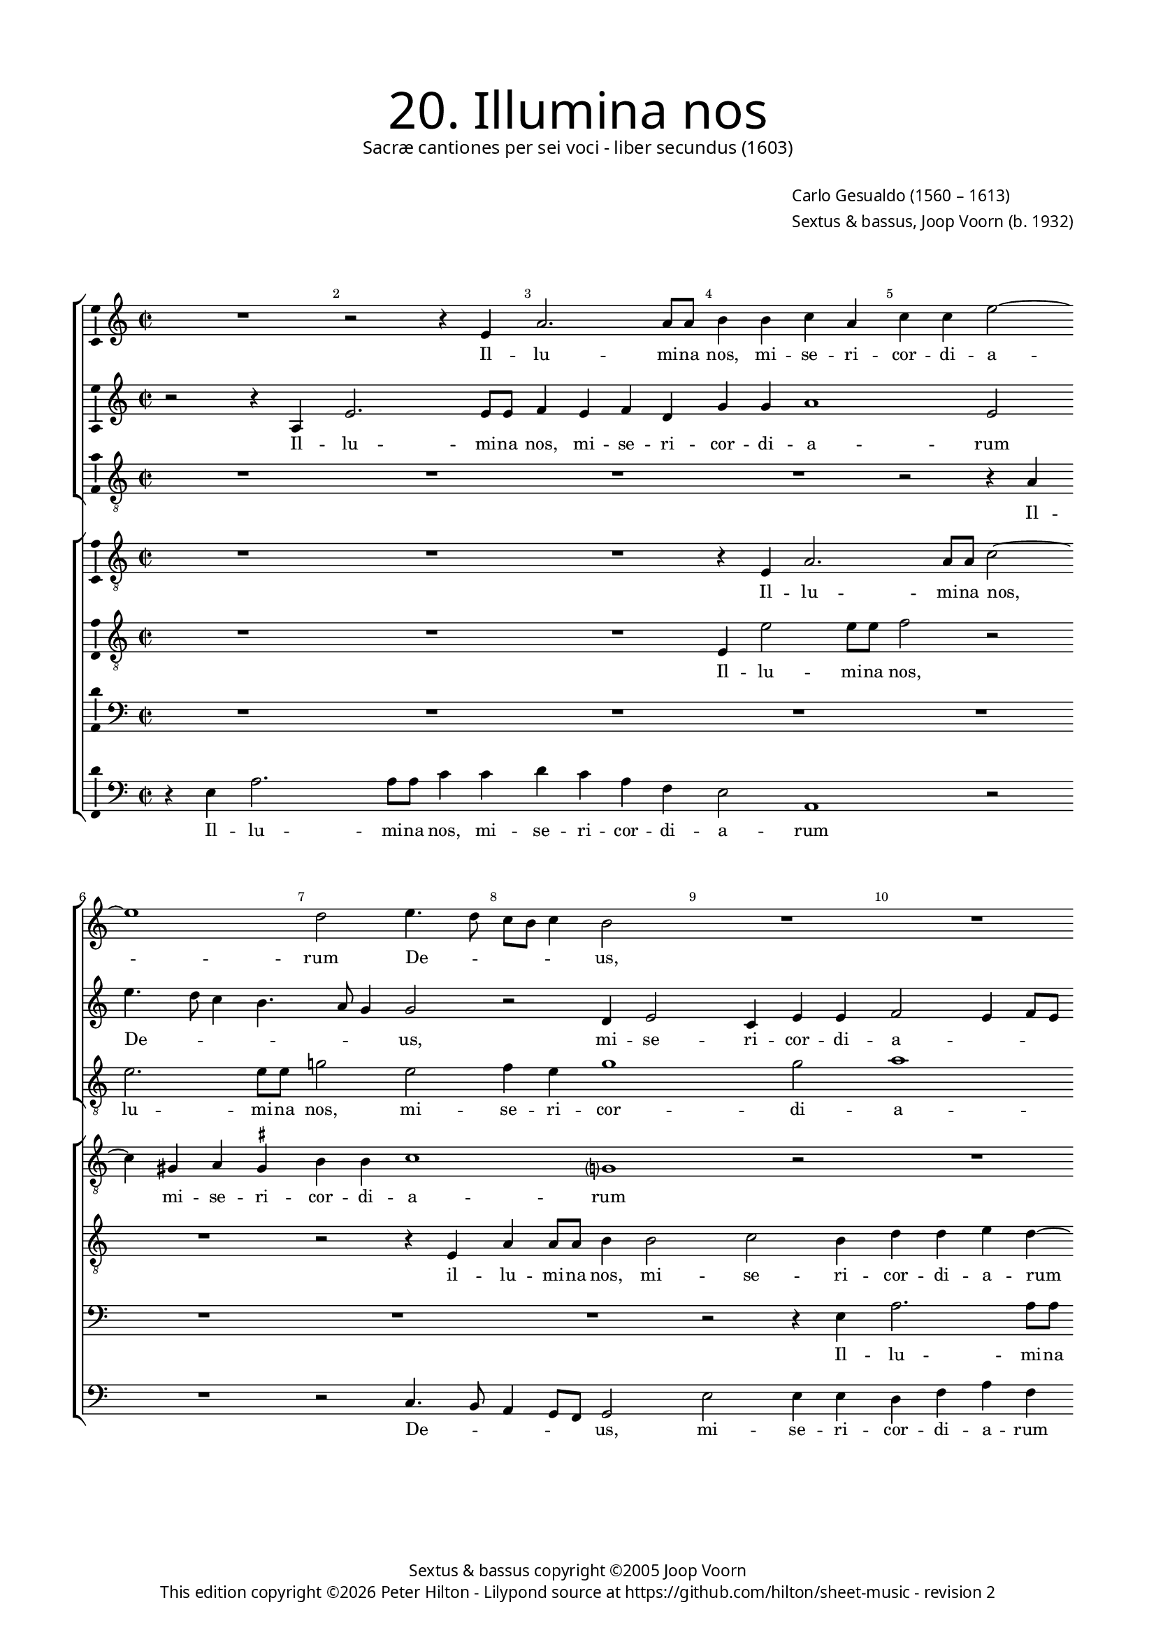 % Copyright ©2013 Peter Hilton - https://github.com/hilton

\version "2.16.2"
revision = "2"

\pointAndClickOff
#(set-global-staff-size 15)

\paper {
	#(define fonts (make-pango-font-tree "Century Schoolbook L" "Source Sans Pro" "Luxi Mono" (/ 15 20)))
	annotate-spacing = ##f
	two-sided = ##t
	top-margin = 15\mm
	inner-margin = 15\mm
	outer-margin = 15\mm
	markup-system-spacing = #'( (padding . 8) )
  	ragged-bottom = ##f
	ragged-last-bottom = ##t
	indent = 0
} 

year = #(strftime "©%Y" (localtime (current-time)))

\header {
	title = \markup \medium \fontsize #6 \override #'(font-name . "Source Sans Pro Light") {
		"20. Illumina nos"
	}
	subtitle = \markup \medium \sans {
		"Sacræ cantiones per sei voci - liber secundus (1603)"
	}
	composer = \markup \sans {
		\vspace #2
		\column {
			\line { \with-url #"http://en.wikipedia.org/wiki/Carlo_Gesualdo" "Carlo Gesualdo" (1560 – 1613) }
			\line { Sextus & bassus, \with-url #"http://en.wikipedia.org/wiki/Joop_Voorn" "Joop Voorn" (b. 1932) }
		}
	}
	copyright = \markup \sans {
		\vspace #6
		\column \center-align {
			\line { "Sextus & bassus copyright ©2005 Joop Voorn" }
			\line {
				This edition copyright \year Peter Hilton - 
				Lilypond source at \with-url #"https://github.com/hilton/sheet-music" https://github.com/hilton/sheet-music - 
				revision \revision 
			}
		}
	}
	tagline = ##f
}

\layout {
  	ragged-right = ##f
  	ragged-last = ##f
	\context {
		\Score
		\override BarNumber #'self-alignment-X = #CENTER
		\override BarNumber #'break-visibility = #'#(#f #t #t)
		\override BarLine #'transparent = ##t
		\remove "Metronome_mark_engraver"
		\override VerticalAxisGroup #'staff-staff-spacing = #'((basic-distance . 10))
	}
	\context { 
		\StaffGroup
		\remove "Span_bar_engraver"	
	}
	\context {
		\Staff
	}
	\context { 
		\Voice 
		\override NoteHead #'style = #'baroque
		\consists "Horizontal_bracket_engraver"
		\consists "Ambitus_engraver"
	}
}


global= { 
	\key c \major
	\tempo 2 = 44
	\time 2/2
	\set Staff.midiInstrument = "choir aahs"
	\accidentalStyle "forget"
}

showBarLine = { \once \override Score.BarLine #'transparent = ##f }
ficta = { \once \set suggestAccidentals = ##t }
squareBracket = {  }


cantus = \new Voice {
	\relative c' {
		R1 r2 r4 e a2. a8 a b4 b c a
		c c e2 ~ \break e1 d2 e4. d8 c b c4 b2 R1
		R \break R r2 e, e'4 e8 e c2.
			b4 c e, \break f1 f2 a2. g8 f g2
		
		f2 r R1 \break R d'4. c8 b a b4
		a2 r b4 d2 cis4 d d e2 ~ \break e8 d ~ d4. c4.
		b8 a g d a' g a b c2 c, r gis'4 a \break f2 fis8 \ficta fis g2
			fis4 g1 r2 r e'8 d c a b4 a8 g c4 c \break
			
		d8 c b a c2 b c c4 e2 a,4 r2 r4 e' \break 
		c8 c a4 d8 c16 b e8 e a,2 b4. a16 g a4. a8 d,2 R1 \break 
		g2 d' c a r2 r4 d d d2 b4 ~ \break b b4 r2
		r g g4 g2 e e e4. e8 e4 e'8 e a,4 ~ \break
		
		a a a4. a8 d2 d d8 d g,2 g4 g2. g4
		a4. b8 c2 ~ \break c r d1. g,1.
		d'2. a4 f1 g2 r
		b4. c8 d4 g, g g8 a b c d b c b e2 d4 \break e4 e4. a,8 d4.
		
		c8 b4 b2 a b4 b8 a g2 r \break d'1
		a1. e'1 e1. \fermata \showBarLine \bar "|."
	}
	\addlyrics {
		Il -- lu -- mi -- na nos,
		mi -- se -- ri -- cor -- di -- a -- rum De -- _ _ _ _ us,
		il -- lu -- mi -- na nos, mi -- se -- ri -- cor -- di -- a -- _ _ _ 
		rum De -- _ _ _ _ us, mi -- se -- ri -- cor -- di -- a -- _ rum 
		De -- _ _ _ _ _ _ _ _ us, mi -- se -- ri -- cor -- di -- a -- _ rum De -- _ _ _ _ _ _ _ us, 
		De -- _ _ _ _ us, sep -- ti -- for -- mi Pa -- ra -- cli -- ti gra -- _ _ _ ti -- a, gra -- _ _ _ ti -- a,
		ut per e -- am a de -- lic -- to -- rum, 
		a de -- lic -- to -- rum te -- ne -- bris li -- be -- ra -- 
		ti, li -- be -- ra -- ti, li -- be -- ra -- ti,
		vi -- tæ glo -- ri -- a per -- fru -- 
		a -- mur, vi -- tæ glo -- ri -- a per -- fru -- a -- _ _ _ _ _ _ _ _ _ mur, per -- fru -- a -- 
		_ _ mur, vi -- tæ glo -- ri -- a per -- fru -- a -- mur.
	}
}

sextus = \new Voice {
	\relative c' {
		r2 r4 a e'2. e8 e f4 e f d g g a1
			e2 e'4. d8 c4 b4. a8 g4 g2 r d4 e2 c4 e e
		f2 e4 f8 e d4 g r c2 b8 a b4. a8 g2 r4 c,
		f4 f8 f e4 g a4. g8 f e f4 c2 f r g8 f e d
		
		c4 f r2 d4 a'2 a8 a c2. b4 g b b g
		c2 b1 a g2 a4 f8 g a2
		d,4 b'8 a g d d2 c4 c2 f8 g a4 e8 d c e d4 f8 e d2
		r e' ~ e8 d c b c2 c4. b8 a2 d4 c8 b a4 g ~ g
		
		a2 g8 \ficta f! g2 c,4 g' c4. b8 a4 b8 c b2 b4 gis8 \ficta gis
		e4 fis8 e16 d g8 g c,2 r d' d4 b2 R1
		R r2 c,4 c' b2 a r r4 b b b d2
		d e c4 c g2 g4 e4. e8 e4 c4. c8 a4 a' ~
		
		a8 a cis,4 d d4. d8 fis4 a a8 a g4 g d'8 d g,4 g2 r
		a2. a4 f4. g8 a2 b8 a g2 fis4 g4. f!8 e f g a
		b8 c d2 c4 b2 a ~ a8 g f2 d4 r2 r4 a'
		d, b'4. b8 e,4 d d g2 g c4 b8 a a4 e a4. d,8
		
		d4. fis16 e d4 d r a'2 g4 g8 fis e4 c' c8 c b a g4 d'4. c16 b!
		c4 a4. g8 f g a4. g16 f e1 e1. \fermata
	}
	\addlyrics {
		Il -- lu -- mi -- na nos, mi -- se -- ri -- cor -- di -- a -- 
		rum De -- _ _ _ _ _ us, mi -- se -- ri -- cor -- di -- 
		a -- _ _ _ _ rum De -- _ _ _ _ us, il -- 
		lu -- mi -- na nos, mi -- se -- ri -- cor -- _ di -- a -- rum De -- _ _ _ 
		
		_ us, il -- lu -- mi -- na nos, mi -- se -- ri -- cor -- di -- 
		a -- rum, mi -- se -- ri -- cor -- di -- a -- 
		rum De -- _ _ _ _ _ us, mi -- _ se -- ri -- _ _ cor -- di -- a -- _ rum 
		De -- _ _ _ us, De -- _ us, De -- _ _ _ us,
		
		De -- _ _ us, sep -- ti -- for -- _ _ _ _ mi Pa -- ra -- cli -- 
		ti gra -- _ _ _ ti -- a, gra -- ti -- a,
		ut per e -- am a de -- lic -- to -- 
		rum, a de -- lic -- to -- rum te -- ne -- bris, te -- ne -- bris li -- 
		
		be -- ra -- ti, li -- be -- ra -- ti, li -- be -- ra -- ti, li -- be -- ra -- ti,
		vi -- tæ glo -- ri -- a per -- _ _ fru -- a -- _ _ _ _ _ 
		_ _ _ _ mur, per -- fru -- a -- mur, vi -- 
		tæ glo -- ri -- a per -- fru -- a -- mur, per -- fru -- _ a -- mur, per -- fru -- 
		
		a -- _ _ _ mur, vi -- tæ glo -- ri -- a, vi -- tæ glo -- _ ri -- a per -- _ _ 
		_ fru -- _ _ _ _ _ _ a -- mur.
	}
}

altus = {
	\new Voice = "altus" {
		\relative c' {
			\clef "treble_8"
			R1 R R R
			r2 r4 a4 e'2. e8 e g!2 e f4 e g1 g2
			a1 g2 fis4 g2 fis4 g g e8 d c b a g a4
			f2 r R1 r4 c'8 bes a g a4 f2 r
			
			R1 r4 a d d8 d g1 r2 e4 g2 
			fis4 g g e1 d2 r R1
			fis4 g2 \ficta fis4 g g a f?2 d4 e2 d1
			a'4 a e8 fis g \ficta fis e2. d8 c d2 e g8 f e d f e e4 ~ e
			
			d4 e1 g4 g a2. e4 R1
			a2 g8 g e4 r2 fis8 e16 d g4. fis16 e \ficta fis8 \ficta fis g2 R1
			g,4 g' f2 e r r a a4 a2 g4 ~ g g4 a4. a8
			a2 r R1 R r2 e4. e8
			
			cis4 e fis4. \ficta fis8 a2 fis d4. d8 b4. c16 d e4. d8 e f g2
			f4 r2 f2. e4 fis4 g d4. c8 b c d4 e2.
			d4 e4. fis8 g4 g d f ~ f d r2 e fis1 
			r2 r r4 d e e8 g a4 a e a4. g16 fis g4
			
			g2 fis e r r4 g e8 e4 fis8 g2 f!8 g a4
			r2 a, a4 a8 b c d e fis gis e a2 g8 fis gis2 a \fermata
		}
	}
	\addlyrics {
		Il -- lu -- mi -- na nos, mi -- se -- ri -- cor -- di -- 
		a -- rum mi -- se -- ri -- cor -- di -- a -- _ _ _ _ _ _ 
		rum De -- _ _ _ _ us, 
		
		il -- lu -- mi -- na nos, mi -- se -- 
		ri -- cor -- di -- a -- rum 
		mi -- se -- ri -- cor -- di -- a -- rum, mi -- se -- ri -- 
		cor -- di -- a -- _ _ _ _ _ _ _ rum De -- _ _ _ _ _ _ 
		
		_ us, sep -- ti -- for -- mi 
		Pa -- ra -- cli -- ti gra -- _ _ _ _ _ _ ti -- a,
		ut per e -- am a de -- lic -- to -- rum te -- ne -- 
		bris li -- be -- 
		
		ra -- ti, li -- be -- ra -- ti, li -- be -- ra -- _ _ _ _ _ _ _ 
		ti, vi -- tæ, vi -- tæ glo -- ri -- a, __ _ _ vi -- 
		tæ glo -- ri -- a per -- fru -- a -- mur, vi -- tæ, 
		vi -- tæ glo -- ri -- a per -- fru -- a -- _ _ _ 
		
		mur, vi -- tæ, vi -- tæ glo -- ri -- a, glo -- ri -- a
		per -- fru -- a -- _ _ _ _ _ _ _ _ _ _ _ mur.
	}
}

quintus = {
	\new Voice = "quintus" {
		\relative c {
			\clef "bass"
			R1 R R R
			R R R R r2 r4 e
			a2. a8 a b2 r R1 R
			r2 g c4 c8 c d4 a c a c c d2 b4 c4.
			
			bes8 a g a4 d, R1 R r2 e
			a4 a8 a g2 gis a fis4 g g a4 ~ a d,4 a'4. g8
			gis d \ficta gis4 a2 R1 a2 b4 a4 ~ a bes2 b!4
			d2 g,1 c8 b a g a2 a, R1
			
			R1 r2 g'4 g e1 b'
			r4 fis g4. g8 a4 a4. g16 fis d'4. d8 d,4 r2 r d4 d' ~ d
			c2 b4 c e,2 a4 d,1. b4 e e e fis2
			fis g4. g8 g2 r r e4. e8 e2 e ~
			
			e4 e d d' d4. d8 d,4 d g2 g1 c2
			c4 c2 a4 R1 R r2 c,4 e
			g4. f8 e2 d d4 d8 e f g a b cis a d2 cis4 d2
			d4 d, g2 g1 e2 f c'4. b8 a4 g4.
			
			a8 b4 d2 c r4 e,2 g4 g8 fis e4 d bes' a4. g8
			f2 r a2. cis,4 e1. e2 \fermata
		}
	}
	\addlyrics {
		Il -- 
		lu -- mi -- na nos,
		il -- 	lu -- mi -- na nos, mi -- se -- ri -- cor -- di -- a -- rum De -- 
		
		_ _ _ _ us, il -- 
		lu -- mi -- na nos, mi -- se -- ri -- cor -- di -- a -- rum De -- _ 
		_ _ _ us, mi -- se -- ri -- cor -- di -- 
		a -- rum De -- _ _ _ _ us,
		
		sep -- ti -- for -- mi 
		Pa -- ra -- cli -- ti gra -- _ _ _ ti -- a, ut per 
		e -- _ am, ut per e -- am a de -- lic -- to -- 
		rum te -- ne -- bris, te -- ne -- bris li -- 
		
		be -- ra -- ti, li -- be -- ra -- ti, li -- be -- ra -- 
		ti, vi -- tæ, vi -- tæ 
		glo -- ri -- a per -- fru -- a -- _ _ _ _ _ _ _ _ _ mur, 
		per -- fru -- a -- mur, vi -- tæ glo -- ri -- a, glo -- 
		
		ri -- a, vi -- tæ, vi -- tæ glo -- ri -- a, vi -- tæ glo -- ri -- 
		a per -- fru -- a -- mur.
	}
}

tenor = {
	\new Voice = "tenor" {
		\relative c {
			\clef "treble_8"
			R1 R R r4 e a2. 
			a8 a c2 ~ c4 gis4 a \ficta gis b b c1 g? r2
			R1 r2 r4 e'8 d c b c4 b8 a g4 c,2 r
			r c'4. bes8 a g a4 d,2 R1 r4 d g g8 g
			
			a4 c d1 d,2 e4 e g2 d r
			R1 R r2 e c'4 a e e
			b'2 a r4 c8 b a g a2 g8 f e4 e R1
			R r2 r4 f'8 e d c d a c2 d r
			
			R1 r2 e4 e c8 b c d e2. dis4 e2
			e4 d4. d8 c4. c4 b16 a d4. d8 a2 g4 d' b2 a
			r d, a'4 g2 fis4 g2 a4 a2 a4 b2 b a4 a2
			a4 c2 c b4. b8 b1. cis4. \ficta cis8
			
			e4 a, r8 d4 d8 a2. a4 b4. b8 d4 d, R1
			r4 f2 e4 a4. b8 c2 b a r c4 b2
			b c4 d4. e8 f2 c4 f, a2 g a
			fis r r r4 g4. b8 c4 r2 R1
			
			g4 d d8 e fis g a8. b16 c4 b2 e,4 e e8 fis g a b c d4. c16 b? a4 ~
			a8 g8 f e d e f4 e1 e'4 a, b4. c16 d e2 e, \fermata
		}
	}
	\addlyrics {
		Il -- lu -- 
		mi -- na nos, mi -- se -- ri -- cor -- di -- a -- rum 
		De -- _ _ _ _ _ _ _ us, 
		De -- _ _ _ _ us, il -- lu -- mi -- na 
		
		nos, mi -- se -- ri -- cor -- di -- a -- rum,
		mi -- se -- ri -- cor -- di -- 
		a -- rum De -- _ _ _ _ _ _ _ us, 
		De -- _ _ _ _ _ _ us, 
		
		sep -- ti -- for -- _ _ _ _ _ mi 
		Pa -- ra -- cli -- ti gra -- _ _ _ ti -- a, ut per e -- am, 
		ut per e -- _ am a de -- lic -- to -- rum, a de -- 
		lic -- to -- rum te -- ne -- bris, li -- be -- 
		
		ra -- ti, li -- be -- ra -- ti, li -- be -- ra -- ti,
		vi -- tæ glo -- ri -- a, vi -- tæ, vi -- tæ,
		vi -- tæ glo -- ri -- a per -- fru -- a -- mur, vi -- 
		tæ glo -- ri -- a 
		
		per -- fru -- a -- _ _ _ _ _ _ mur, per -- fru -- a -- _ _ _ _ _ _ _ _ _ 
		_ _ _ _ _ _ mur, per -- fru -- a -- _ _ _ mur.
	}
}

baritone = {
	\new Voice = "baritone" {
		\relative c {
			\clef "treble_8"
			R1 R R e4 e'2 e8 e
			f2 r R1 r2 r4 e, a a8 a b4 b2 c b4
			d d e d ~ d e4. d8 c b c2 g g c4 c8 c
			d4 d e c f, f a2 f4 f'4. e8 d c d4 g,2 r4
			
			r2 a4 bes2 a c4 c e b? d8 c b a b4 g r
			c d d8 d b2 r4 r2 r4 e2 f4 ~ f e2 d2.
			 d4 e4. d16 e f2 f, r4 r2 R1
			d'8 c b a b4 b c8 b a g a2. g8 f e4 e R1
			
			R1 r2 c'4 c a1 g4 fis gis8 \ficta gis b4
			R1 c8 b16 a d8 d b2 R1 r2 r4 a
			e'2 d4. c16 d e4 c r2 d1 d2 d4 e ~ e e4 d4. d8
			d2 r R1 r4 gis,4. \ficta gis8 \ficta gis4 a1 ~
			
			a2 a2. d2 d4 r d,4. d8 d'4 c8 c4 c8 g4 g
			r2 a4 c c4. b8 a2 d2. a4 d8 c b4. a8 g2
			d4 r2 g a R1 b4 g r8 d'4 c8
			b8 c d2 c b4 d8 c b4 r2 a4 a a8 b c d e c d b
			
			e4 d b2 e,1 b'8 a16 b c2 c4 d g,8 d'4 e8 f4 ~
			f8 e8 d cis d2 e4 c?8 d e e4 a,8 c b c d e4 d8 c b2 a \fermata
		}
	}
	\addlyrics {
		Il -- lu -- mi -- na 
		nos, il -- lu -- mi -- na nos, mi -- se -- ri -- 
		cor -- di -- a -- rum De -- _ _ _ _ us, il -- lu -- mi -- na 
		nos, mi -- se -- ri -- cor -- di -- a -- rum De -- _ _ _ _ us,
		
		mi -- se -- ri -- cor -- di -- a -- rum De -- _ _ _ _ us,
		il -- lu -- mi -- na nos, mi -- se -- ri -- cor -- 
		di -- a -- _ _ _ rum 
		De -- _ _ _ _ us, De -- _ _ _ _ _ _ _ us,
		
		sep -- ti -- for -- mi Pa -- ra -- cli -- ti 
		gra -- _ _ _ ti -- a, ut 
		per e -- _ _ _ am a de -- lic -- to -- rum te -- ne -- 
		bris, te -- ne -- bris li -- 
		
		be -- ra -- ti, li -- be -- ra -- ti, li -- be -- ra -- ti,
		vi -- tæ glo -- ri -- a per -- fru -- a -- _ _ _ _ 
		mur, vi -- tæ, vi -- tæ glo -- ri -- 
		a, __ _ _ vi -- tæ glo -- ri -- a per -- fru -- a -- _ _ _ _ _ _ _ 
		
		_ _ mur, per -- fru -- _ _ a -- mur, per -- fru -- a -- _ _ 
		_ _ _ _ mur, glo -- ri -- a per -- fru -- a -- _ _ _ _ _ _ _ mur.
	}
}

bassus = {
	\new Voice = "bassus" {
		\relative c {
			\clef "bass"
			r4 e a2. a8 a c4 c d c a f e2 a,1
				r2 R1 r2 c4. b8 a4 g8 f g2 e' e4 e
			d4 f a f g8 f e d16 c d4 e a2 e r f4. e8
			d2 c R1 r2 f4. e8 d c \ficta b! a g4 c
			
			f4 f8 f d2. d4 f e8 d c4 c g2 g r
			a4 d g,2 R1 R d'2 c8 b a4
			b4 b d2 c f8 e d c d2 r d1 ~ 
			d4 e8 fis e4. d8 c2 r f4 e8 d c b a4 g2 r
			
			R1 r2 e'4 e a,4. b8 c4 b8 a b2 e
			a,4 d8 d b4 c8 d16 e f!8 f fis4 b,4. c8 d4 d g2 d4 g \ficta f! d
			c2 d a1 g2 r R1 r2 d'
			d4 d c2 c e4. e8 e2 r a,4. a8 a2
			
			a4. a8 d2 d d4. d8 g,2 g c2. c4
			f,4. g8 a2 R1 b4. c8 d2 g, g'
			g,4. g8 g'2 g,4. g8 d'2 r4 a'4. g8 f d e2 d2.
			b2 c4 g4. g8 g'2 R1 a,4. b8 c a b4
			
			b4. a8 b2 c8 d e4 e2 r4 g8 fis e2 g,8 a bes c d4 d
			a1 a2 a4 a' e1. a,2 \fermata
		}
	}
	\addlyrics {
		Il -- lu -- mi -- na nos, mi -- se -- ri -- cor -- di -- a -- rum 
		De -- _ _ _ _ us, mi -- se -- ri -- 
		cor -- di -- a -- rum De -- _ _ _ _ _ _ _ us, De -- _ 
		_ us, De -- _ _ _ _ _ us, il -- 
		
		lu -- mi -- na nos, mi -- se -- ri -- _ cor -- di -- a -- rum 
		De -- _ us, mi -- se -- _ ri -- 
		cor -- di -- a -- rum De -- _ _ _ us, De -- 
		_ _ _ _ us, De -- _ _ _ _ _ us,
		
		sep -- ti -- for -- _ _ _ _ _ mi 
		Pa -- ra -- cli -- ti gra -- _ _ _ ti -- a, gra -- _ _ ti -- a, ut per e -- am,
		ut per e -- am a 
		de -- lic -- to -- rum te -- ne -- bris, te -- ne -- bris 
		
		li -- be -- ra -- ti, li -- be -- ra -- ti, vi -- tæ 
		glo -- ri -- a, glo -- ri -- a, vi -- tæ 
		glo -- ri -- a, glo -- ri -- a per -- _ _ fru -- a -- mur,
		vi -- tæ glo -- ri -- a per -- _ _ _ fru -- 
		
		a -- _ mur, vi -- _ _ tæ glo -- ri -- a per -- _ _ _ _ fru -- 
		a -- mur, per -- fru -- a -- mur.
	}
}


\score {
	<<
		\new StaffGroup
	  	<< 
			\set Score.proportionalNotationDuration = #(ly:make-moment 1 8)
			\new Staff << \global \cantus >> 
			\new Staff << \global \sextus >> 
			\new Staff << \global \altus >>
		>>
		\new StaffGroup
	  	<< 
			\new Staff << \global \tenor >>
			\new Staff << \global \baritone >>
			\new Staff << \global \quintus >>
			\new Staff << \global \bassus >>
		>>
	>>
	\layout { }
%	\midi { }
}
